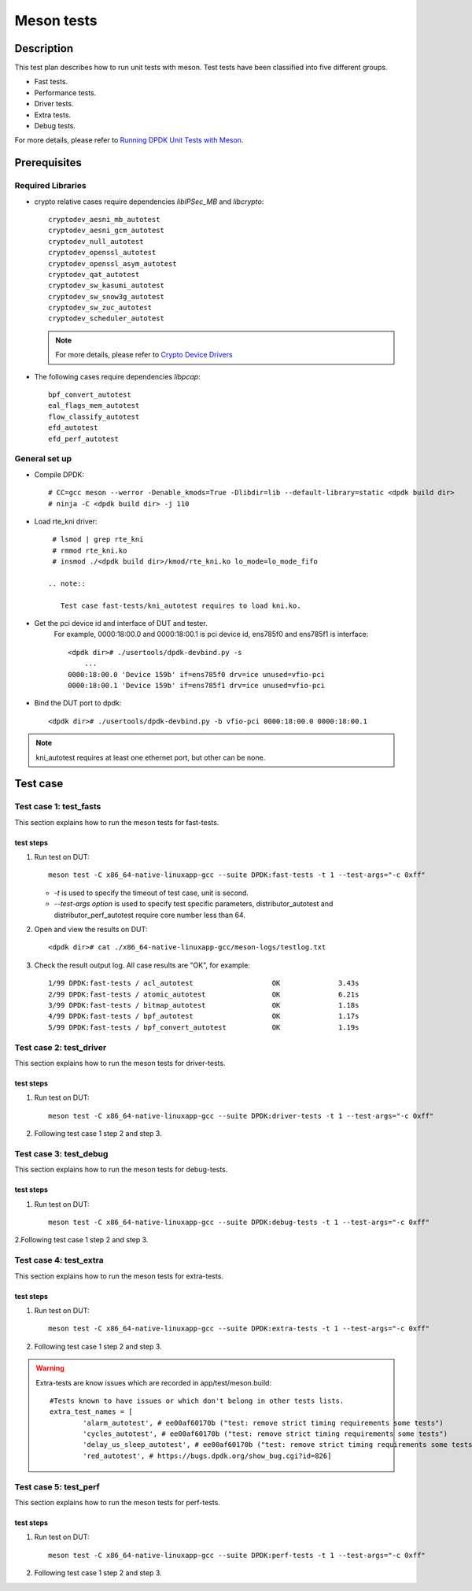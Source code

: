 .. SPDX-License-Identifier: BSD-3-Clause
   Copyright (c) <2022>, Intel Corporation

===========
Meson tests
===========

Description
===========
This test plan describes how to run unit tests with meson.
Test tests have been classified into five different groups.

- Fast tests.
- Performance tests.
- Driver tests.
- Extra tests.
- Debug tests.

For more details, please refer to `Running DPDK Unit Tests with Meson <http://doc.dpdk.org/guides/prog_guide/meson_ut.html>`_.

Prerequisites
=============

Required Libraries
------------------
* crypto relative cases require dependencies `libIPSec_MB` and `libcrypto`::

     cryptodev_aesni_mb_autotest
     cryptodev_aesni_gcm_autotest
     cryptodev_null_autotest
     cryptodev_openssl_autotest
     cryptodev_openssl_asym_autotest
     cryptodev_qat_autotest
     cryptodev_sw_kasumi_autotest
     cryptodev_sw_snow3g_autotest
     cryptodev_sw_zuc_autotest
     cryptodev_scheduler_autotest

  .. note::

     For more details, please refer to `Crypto Device Drivers <http://doc.dpdk.org/guides/cryptodevs/index.html>`_

* The following cases require dependencies `libpcap`::

   bpf_convert_autotest
   eal_flags_mem_autotest
   flow_classify_autotest
   efd_autotest
   efd_perf_autotest

General set up
--------------

* Compile DPDK::

    # CC=gcc meson --werror -Denable_kmods=True -Dlibdir=lib --default-library=static <dpdk build dir>
    # ninja -C <dpdk build dir> -j 110

* Load rte_kni driver::

    # lsmod | grep rte_kni
    # rmmod rte_kni.ko
    # insmod ./<dpdk build dir>/kmod/rte_kni.ko lo_mode=lo_mode_fifo

   .. note::

      Test case fast-tests/kni_autotest requires to load kni.ko.

* Get the pci device id and interface of DUT and tester.
   For example, 0000:18:00.0 and 0000:18:00.1 is pci device id,
   ens785f0 and ens785f1 is interface::

    <dpdk dir># ./usertools/dpdk-devbind.py -s
	...
    0000:18:00.0 'Device 159b' if=ens785f0 drv=ice unused=vfio-pci
    0000:18:00.1 'Device 159b' if=ens785f1 drv=ice unused=vfio-pci

* Bind the DUT port to dpdk::

    <dpdk dir># ./usertools/dpdk-devbind.py -b vfio-pci 0000:18:00.0 0000:18:00.1

.. note::

   kni_autotest requires at least one ethernet port, but other can be none.

Test case
=========

Test case 1: test_fasts
-------------------------------
This section explains how to run the meson tests for fast-tests.

test steps
~~~~~~~~~~
1. Run test on DUT::

    meson test -C x86_64-native-linuxapp-gcc --suite DPDK:fast-tests -t 1 --test-args="-c 0xff"

   * `-t` is used to specify the timeout of test case, unit is second.
   * `--test-args option` is used to specify test specific parameters,
     distributor_autotest and distributor_perf_autotest require core number less than 64.

2. Open and view the results on DUT::

    <dpdk dir># cat ./x86_64-native-linuxapp-gcc/meson-logs/testlog.txt

3. Check the result output log. All case results are "OK", for example::

    1/99 DPDK:fast-tests / acl_autotest                   OK              3.43s
    2/99 DPDK:fast-tests / atomic_autotest                OK              6.21s
    3/99 DPDK:fast-tests / bitmap_autotest                OK              1.18s
    4/99 DPDK:fast-tests / bpf_autotest                   OK              1.17s
    5/99 DPDK:fast-tests / bpf_convert_autotest           OK              1.19s

Test case 2: test_driver
-------------------------------
This section explains how to run the meson tests for driver-tests.

test steps
~~~~~~~~~~
1. Run test on DUT::

    meson test -C x86_64-native-linuxapp-gcc --suite DPDK:driver-tests -t 1 --test-args="-c 0xff"

2. Following test case 1 step 2 and step 3.

Test case 3: test_debug
-------------------------------
This section explains how to run the meson tests for debug-tests.

test steps
~~~~~~~~~~
1. Run test on DUT::

    meson test -C x86_64-native-linuxapp-gcc --suite DPDK:debug-tests -t 1 --test-args="-c 0xff"

2.Following test case 1 step 2 and step 3.

Test case 4: test_extra
-------------------------------
This section explains how to run the meson tests for extra-tests.

test steps
~~~~~~~~~~
1. Run test on DUT::

    meson test -C x86_64-native-linuxapp-gcc --suite DPDK:extra-tests -t 1 --test-args="-c 0xff"

2. Following test case 1 step 2 and step 3.

.. warning::

   Extra-tests are know issues which are recorded in app/test/meson.build::

    #Tests known to have issues or which don't belong in other tests lists.
    extra_test_names = [
            'alarm_autotest', # ee00af60170b ("test: remove strict timing requirements some tests")
            'cycles_autotest', # ee00af60170b ("test: remove strict timing requirements some tests")
            'delay_us_sleep_autotest', # ee00af60170b ("test: remove strict timing requirements some tests")
            'red_autotest', # https://bugs.dpdk.org/show_bug.cgi?id=826]

Test case 5: test_perf
-------------------------------
This section explains how to run the meson tests for perf-tests.

test steps
~~~~~~~~~~
1. Run test on DUT::

    meson test -C x86_64-native-linuxapp-gcc --suite DPDK:perf-tests -t 1 --test-args="-c 0xff"

2. Following test case 1 step 2 and step 3.